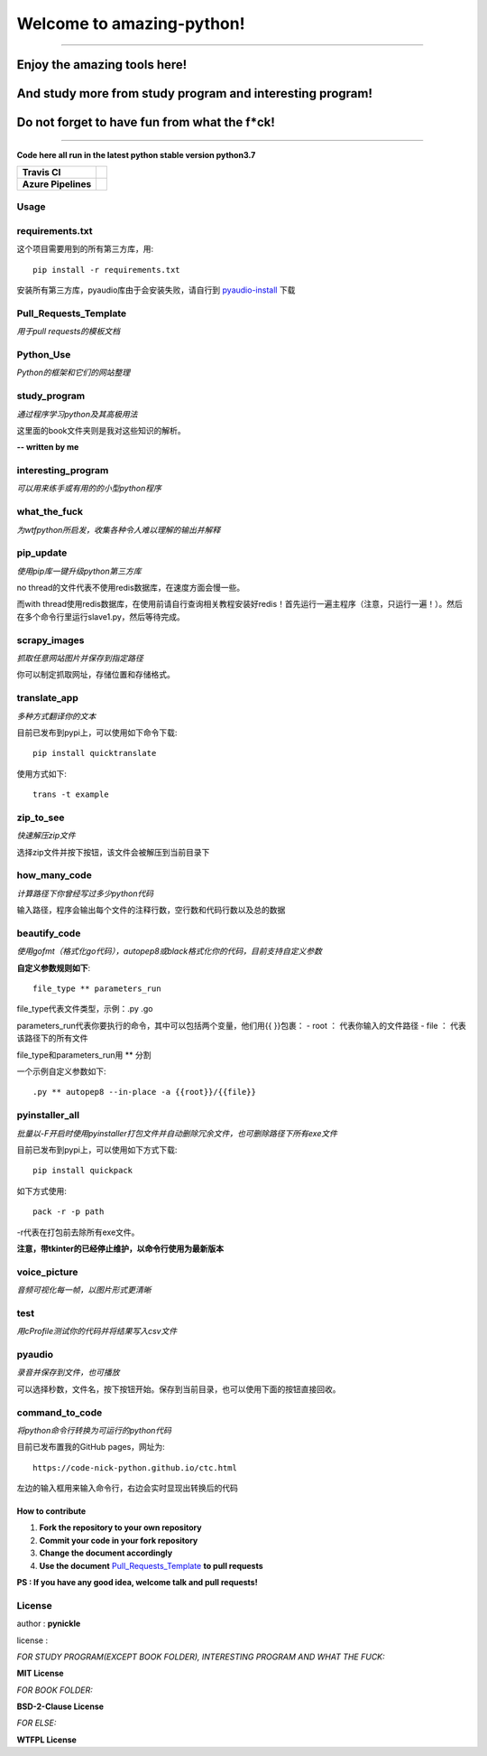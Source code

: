 Welcome to amazing-python!
==========================

.. image:: https://pynickle.github.io/amazing-python-logo.jpg

-----

Enjoy the amazing tools here!
*****

And study more from study program and interesting program!
*****

Do not forget to have fun from what the f*ck!
*****

-----

**Code here all run in the latest python stable version python3.7**

.. image:: https://codebeat.co/assets/svg/badges/A-398b39-669406e9e1b136187b91af587d4092b0160370f271f66a651f444b990c2730e9.svg
    :target: https://codebeat.co/projects/github-com-pynickle-amazing-python-master

.. image:: https://badges.gitter.im/amazing-python/community.svg
    :target: https://gitter.im/amazing-python/community?utm_source=badge&utm_medium=badge&utm_campaign=pr-badge

.. image:: https://hits.b3log.org/b3log/amazing-python.svg
    :target: https://github.com/pynickle/amazing-python
    
.. image:: https://img.shields.io/github/languages/code-size/pynickle/amazing-python.svg
    :target: https://github.com/pynickle/amazing-python

=================== =====
**Travis CI**       .. image:: https://travis-ci.org/pynickle/amazing-python.svg?branch=master
                        :target: https://travis-ci.org/pynickle/amazing-python  
=================== =====
**Azure Pipelines** .. image:: https://dev.azure.com/2330458484/2330458484/_apis/build/status/pynickle.amazing-python?branchName=master
                        :target: https://github.com/pynickle/amazing-python
=================== =====

Usage
^^^^^

requirements.txt
^^^^^^^^^^^^^^^^
这个项目需要用到的所有第三方库，用::

    pip install -r requirements.txt
    
安装所有第三方库，pyaudio库由于会安装失败，请自行到 `pyaudio-install`_ 下载

Pull\_Requests\_Template
^^^^^^^^^^^^^^^^^^^^^^^^
*用于pull requests的模板文档*

Python\_Use
^^^^^^^^^^^
*Python的框架和它们的网站整理*

study\_program
^^^^^^^^^^^^^^
*通过程序学习python及其高极用法*

这里面的book文件夹则是我对这些知识的解析。

**-- written by me**

interesting\_program
^^^^^^^^^^^^^^^^^^^^
*可以用来练手或有用的的小型python程序*

what\_the\_fuck
^^^^^^^^^^^^^^^
*为wtfpython所启发，收集各种令人难以理解的输出并解释*

pip\_update 
^^^^^^^^^^^
*使用pip库一键升级python第三方库*

no thread的文件代表不使用redis数据库，在速度方面会慢一些。

而with thread使用redis数据库，在使用前请自行查询相关教程安装好redis！首先运行一遍主程序（注意，只运行一遍！）。然后在多个命令行里运行slave1.py，然后等待完成。

scrapy\_images 
^^^^^^^^^^^^^^
*抓取任意网站图片并保存到指定路径* 

你可以制定抓取网址，存储位置和存储格式。

translate\_app 
^^^^^^^^^^^^^^
*多种方式翻译你的文本*

目前已发布到pypi上，可以使用如下命令下载::

    pip install quicktranslate
    
使用方式如下::

    trans -t example

zip\_to\_see 
^^^^^^^^^^^^
*快速解压zip文件* 

选择zip文件并按下按钮，该文件会被解压到当前目录下

how\_many\_code
^^^^^^^^^^^^^^^
*计算路径下你曾经写过多少python代码* 

输入路径，程序会输出每个文件的注释行数，空行数和代码行数以及总的数据

beautify\_code
^^^^^^^^^^^^^^^^^^
*使用gofmt（格式化go代码），autopep8或black格式化你的代码，目前支持自定义参数*

**自定义参数规则如下**::

    file_type ** parameters_run
    
file_type代表文件类型，示例：.py .go

parameters_run代表你要执行的命令，其中可以包括两个变量，他们用{{ }}包裹：
- root ： 代表你输入的文件路径
- file ： 代表该路径下的所有文件

file_type和parameters_run用 ** 分割

一个示例自定义参数如下::

    .py ** autopep8 --in-place -a {{root}}/{{file}}

pyinstaller\_all
^^^^^^^^^^^^^^^^
*批量以-F开启时使用pyinstaller打包文件并自动删除冗余文件，也可删除路径下所有exe文件*

目前已发布到pypi上，可以使用如下方式下载::

    pip install quickpack
    
如下方式使用::

    pack -r -p path
    
-r代表在打包前去除所有exe文件。

**注意，带tkinter的已经停止维护，以命令行使用为最新版本**

voice\_picture
^^^^^^^^^^^^^^
*音频可视化每一帧，以图片形式更清晰*

test
^^^^
*用cProfile测试你的代码并将结果写入csv文件*

pyaudio
^^^^^^^
*录音并保存到文件，也可播放*

可以选择秒数，文件名，按下按钮开始。保存到当前目录，也可以使用下面的按钮直接回收。

command\_to\_code
^^^^^^^^^^^^^^^^^^^^^
*将python命令行转换为可运行的python代码*

目前已发布置我的GitHub pages，网址为::

    https://code-nick-python.github.io/ctc.html

左边的输入框用来输入命令行，右边会实时显现出转换后的代码

-----------------
How to contribute
-----------------

1. **Fork the repository to your own repository**
2. **Commit your code in your fork repository**
3. **Change the document accordingly**
4. **Use the document** `Pull_Requests_Template`_ **to pull requests**

**PS : If you have any good idea, welcome talk and pull requests!**

License
^^^^^^^

author : **pynickle**

license : 

*FOR STUDY PROGRAM(EXCEPT BOOK FOLDER), INTERESTING PROGRAM AND WHAT THE FUCK:*

**MIT License**

*FOR BOOK FOLDER:*

**BSD-2-Clause License**

*FOR ELSE:*

**WTFPL License**


.. _pyaudio-install: https://www.lfd.uci.edu/~gohlke/pythonlibs/#pyaudio
.. _`Pull_Requests_Template`: https://github.com/code-nick-python/awesome-python-tools/blob/master/Pull_Requests_Template.md
